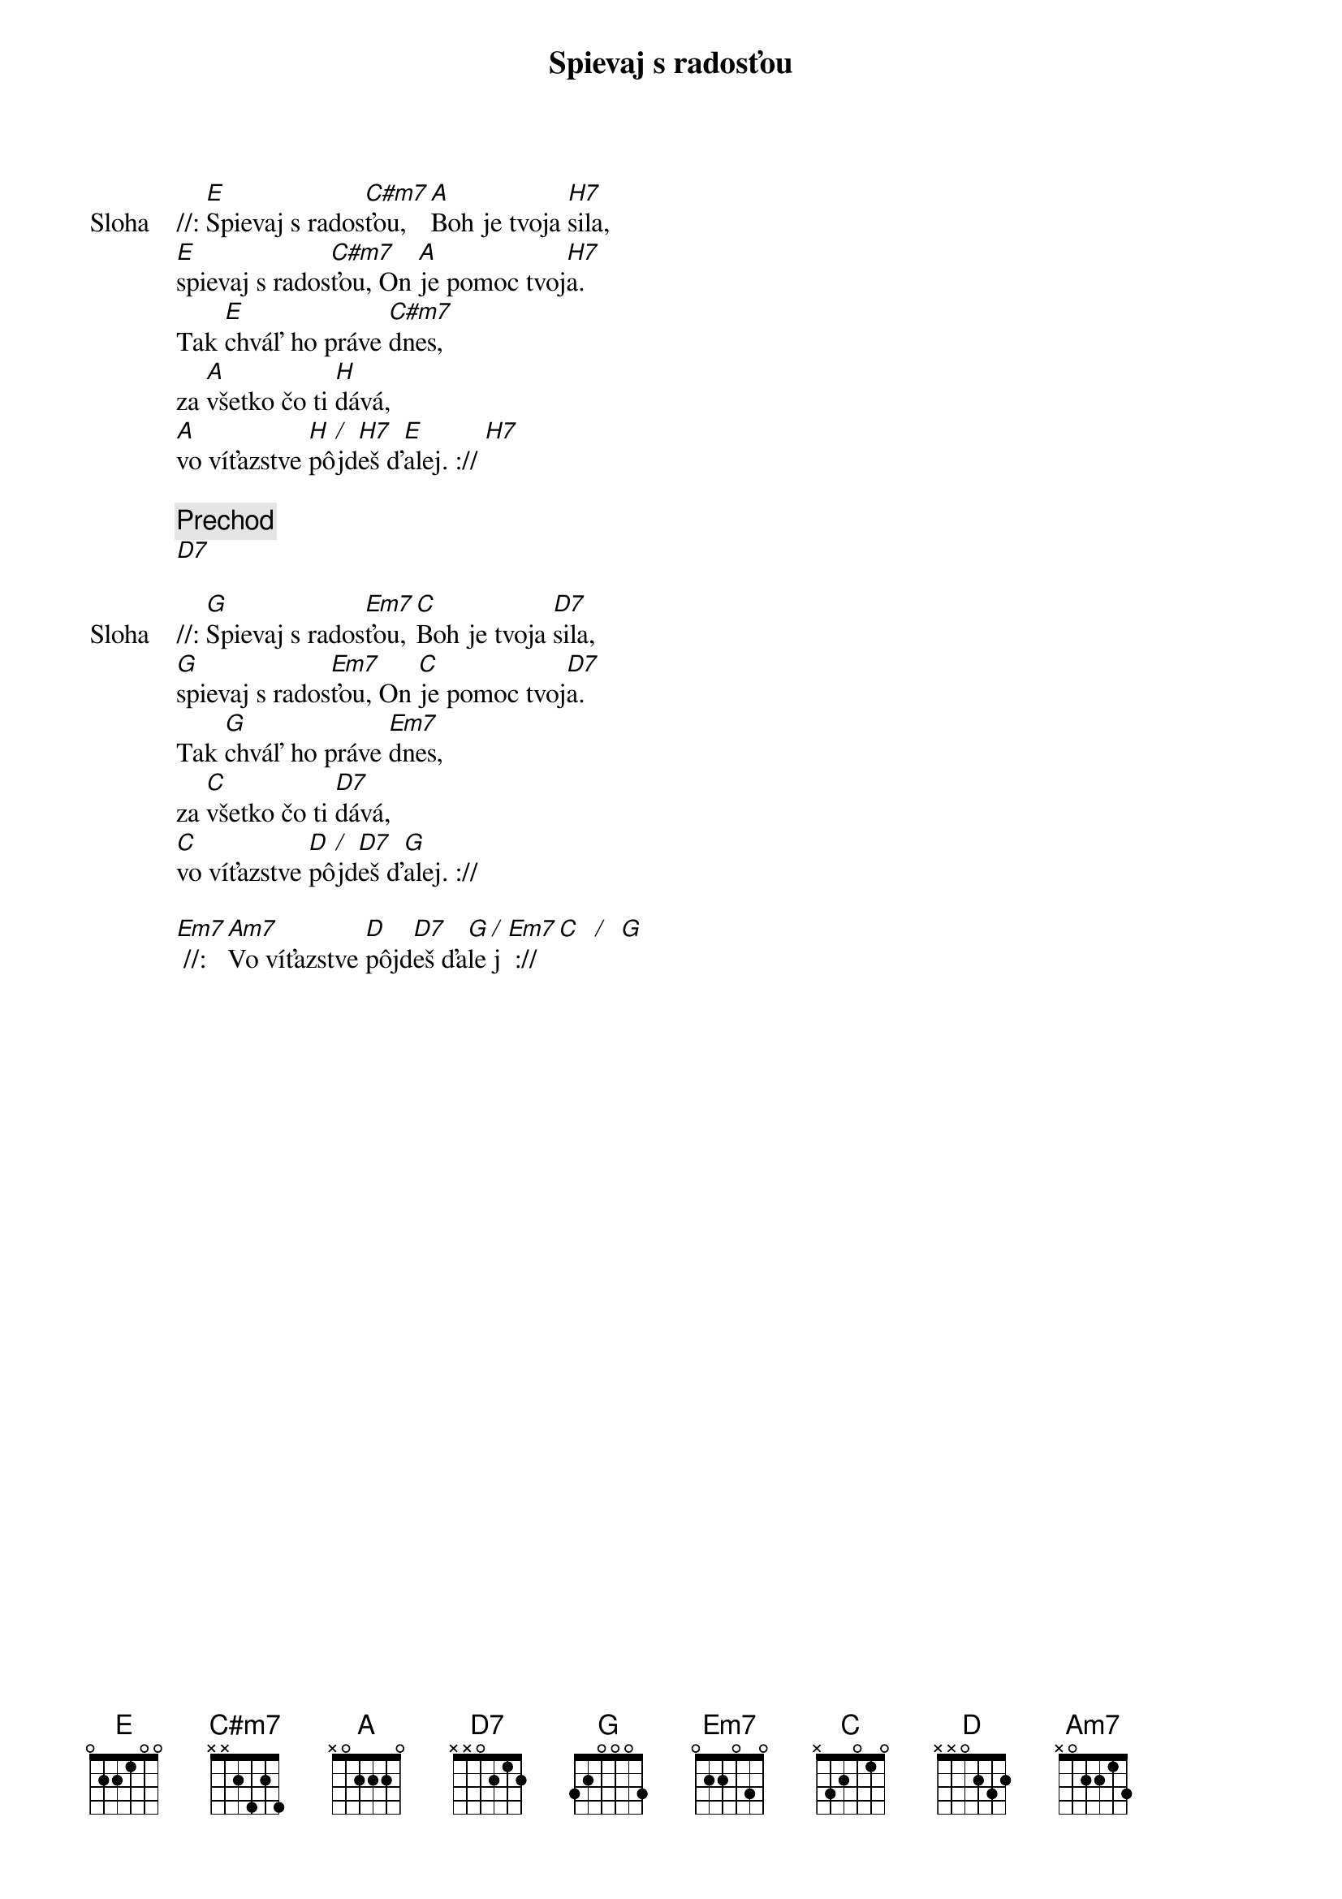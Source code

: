 {title: Spievaj s radosťou}

{start_of_verse: Sloha}
//: [E]Spievaj s rados[C#m7]ťou, [A]Boh je tvoja [H7]sila,
[E]spievaj s rados[C#m7]ťou, On [A]je pomoc tvoj[H7]a.
Tak [E]chváľ ho práve [C#m7]dnes,
za [A]všetko čo ti [H]dává,
[A]vo víťazstve [H]pô[/]jd[H7]eš ď[E]alej. :// [H7]
{end_of_verse}

{c: Prechod}
[D7]

{start_of_verse: Sloha}
//: [G]Spievaj s rados[Em7]ťou, [C]Boh je tvoja [D7]sila,
[G]spievaj s rados[Em7]ťou, On [C]je pomoc tvoj[D7]a.
Tak [G]chváľ ho práve [Em7]dnes,
za [C]všetko čo ti [D7]dává,
[C]vo víťazstve [D]pô[/]jd[D7]eš ď[G]alej. ://

[Em7] //: [Am7]Vo víťazstve [D]pôjd[D7]eš ďa[G]le[/]j [Em7] ://   [C]  [/]  [G]
{end_of_verse}